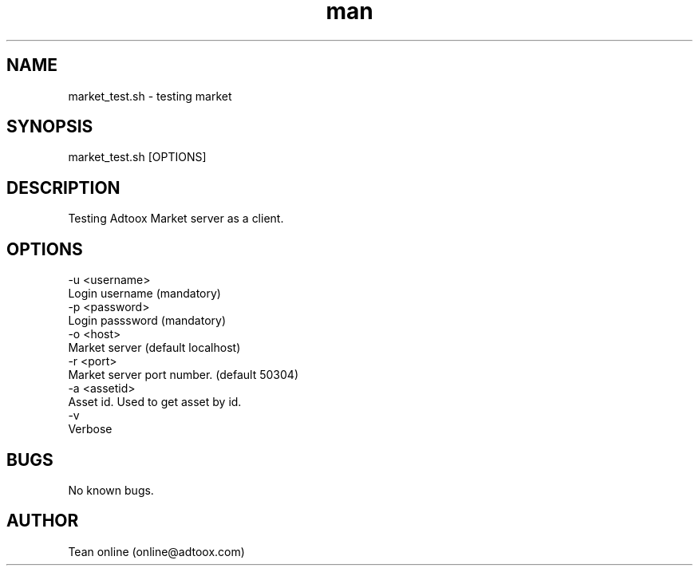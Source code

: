 .\" Manpage for market_test.
.\" Contact online@adtoox.com to correct errors or typos.
.TH man 8 "06 May 2019" "1.0" "market_test man page"
.SH NAME
market_test.sh \- testing market 
.SH SYNOPSIS
market_test.sh [OPTIONS]
.SH DESCRIPTION
Testing Adtoox Market server as a client.
.SH OPTIONS
     -u <username>
                 Login username (mandatory)
     -p <password>
                 Login passsword (mandatory)
     -o <host>
                 Market server (default localhost)
     -r <port>
                 Market server port number. (default 50304)
     -a <assetid>
                 Asset id. Used to get asset by id.
     -v
                 Verbose
.SH BUGS
No known bugs.
.SH AUTHOR
Tean online (online@adtoox.com)
